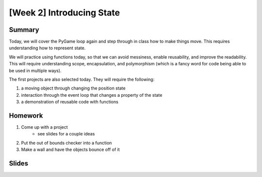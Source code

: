 [Week 2] Introducing State
==========================

Summary
-------

Today, we will cover the PyGame loop again and step through in class how to
make things move.  This requires understanding how to represent state.

We will practice using functions today, so that we can avoid messiness,
enable reusability, and improve the readability.  This will require understanding
scope, encapsulation, and polymorphism (which is a fancy word for code being able to be used
in multiple ways).

The first projects are also selected today.
They will require the following:

1. a moving object through changing the position state
2. interaction through the event loop that changes a property of the state
3. a demonstration of reusable code with functions

Homework
--------

1. Come up with a project
    - see slides for a couple ideas
2. Put the out of bounds checker into a function
3. Make a wall and have the objects bounce off of it

Slides
------

.. raw:: html

    <iframe src="https://docs.google.com/presentation/d/1cKTytR7zs7cZmrpejXsTOoGoFJjPx09aAnxXC0A4YzQ/embed?start=false&loop=false&delayms=60000" frameborder="0" width="960" height="569" allowfullscreen="true" mozallowfullscreen="true" webkitallowfullscreen="true"></iframe>
